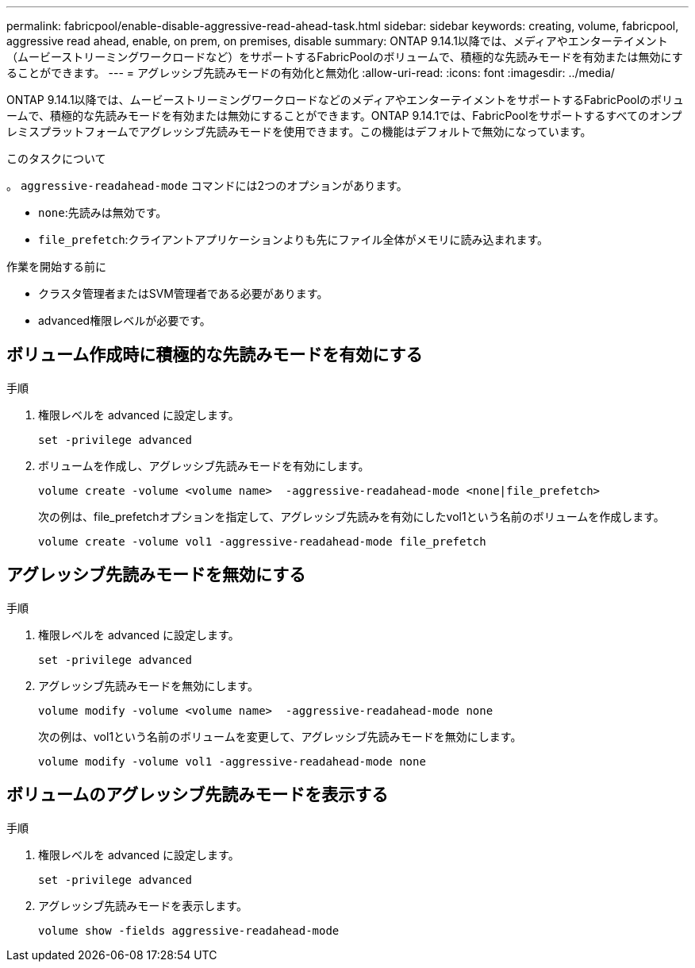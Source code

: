 ---
permalink: fabricpool/enable-disable-aggressive-read-ahead-task.html 
sidebar: sidebar 
keywords: creating, volume, fabricpool, aggressive read ahead, enable, on prem, on premises, disable 
summary: ONTAP 9.14.1以降では、メディアやエンターテイメント（ムービーストリーミングワークロードなど）をサポートするFabricPoolのボリュームで、積極的な先読みモードを有効または無効にすることができます。 
---
= アグレッシブ先読みモードの有効化と無効化
:allow-uri-read: 
:icons: font
:imagesdir: ../media/


[role="lead"]
ONTAP 9.14.1以降では、ムービーストリーミングワークロードなどのメディアやエンターテイメントをサポートするFabricPoolのボリュームで、積極的な先読みモードを有効または無効にすることができます。ONTAP 9.14.1では、FabricPoolをサポートするすべてのオンプレミスプラットフォームでアグレッシブ先読みモードを使用できます。この機能はデフォルトで無効になっています。

.このタスクについて
。 `aggressive-readahead-mode` コマンドには2つのオプションがあります。

* `none`:先読みは無効です。
* `file_prefetch`:クライアントアプリケーションよりも先にファイル全体がメモリに読み込まれます。


.作業を開始する前に
* クラスタ管理者またはSVM管理者である必要があります。
* advanced権限レベルが必要です。




== ボリューム作成時に積極的な先読みモードを有効にする

.手順
. 権限レベルを advanced に設定します。
+
[source, cli]
----
set -privilege advanced
----
. ボリュームを作成し、アグレッシブ先読みモードを有効にします。
+
[source, cli]
----
volume create -volume <volume name>  -aggressive-readahead-mode <none|file_prefetch>
----
+
次の例は、file_prefetchオプションを指定して、アグレッシブ先読みを有効にしたvol1という名前のボリュームを作成します。

+
[listing]
----
volume create -volume vol1 -aggressive-readahead-mode file_prefetch
----




== アグレッシブ先読みモードを無効にする

.手順
. 権限レベルを advanced に設定します。
+
[source, cli]
----
set -privilege advanced
----
. アグレッシブ先読みモードを無効にします。
+
[source, cli]
----
volume modify -volume <volume name>  -aggressive-readahead-mode none
----
+
次の例は、vol1という名前のボリュームを変更して、アグレッシブ先読みモードを無効にします。

+
[listing]
----
volume modify -volume vol1 -aggressive-readahead-mode none
----




== ボリュームのアグレッシブ先読みモードを表示する

.手順
. 権限レベルを advanced に設定します。
+
[source, cli]
----
set -privilege advanced
----
. アグレッシブ先読みモードを表示します。
+
[source, cli]
----
volume show -fields aggressive-readahead-mode
----

